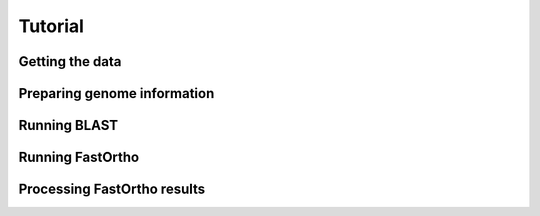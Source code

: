 Tutorial
********

Getting the data
================


Preparing genome information
============================


Running BLAST
=============


Running FastOrtho
=================


Processing FastOrtho results
============================
